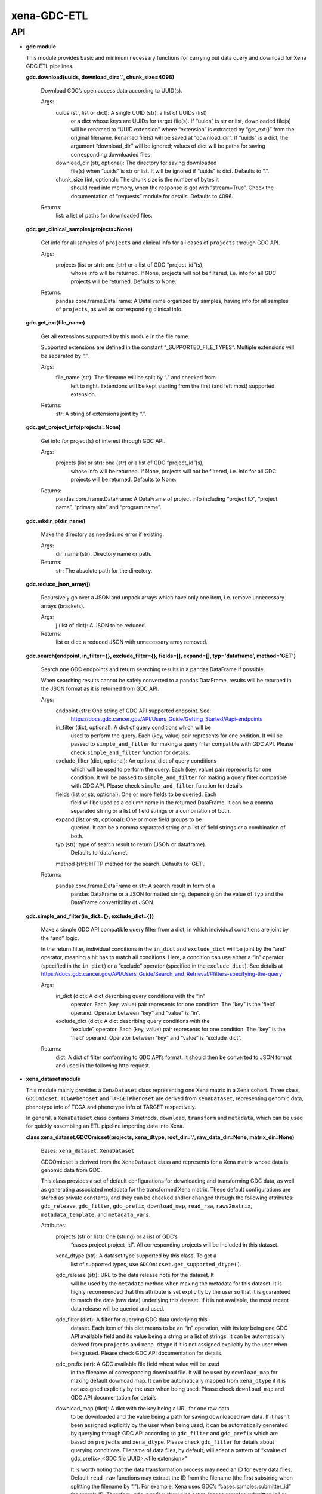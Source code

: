
xena-GDC-ETL
************


API
===

* **gdc module**

  This module provides basic and minimum necessary functions for carrying out
  data query and download for Xena GDC ETL pipelines.

  **gdc.download(uuids, download_dir='.', chunk_size=4096)**

     Download GDC’s open access data according to UUID(s).

     Args:
        uuids (str, list or dict): A single UUID (str), a list of UUIDs (list)
           or a dict whose keys are UUIDs for target file(s). If “uuids” is str
           or list, downloaded file(s) will be renamed to “UUID.extension” where
           “extension” is extracted by “get_ext()” from the original filename.
           Renamed file(s) will be saved at “download_dir”. If “uuids” is a
           dict, the argument “download_dir” will be ignored; values of dict
           will be paths for saving corresponding downloaded files.

        download_dir (str, optional): The directory for saving downloaded
           file(s) when “uuids” is str or list. It will be ignored if “uuids” is
           dict. Defaults to “.”.

        chunk_size (int, optional): The chunk size is the number of bytes it
           should read into memory, when the response is got with “stream=True”.
           Check the documentation of “requests” module for details. Defaults to
           4096.

     Returns:
        list: a list of paths for downloaded files.

  **gdc.get_clinical_samples(projects=None)**

     Get info for all samples of ``projects`` and clinical info for all cases of
     ``projects`` through GDC API.

     Args:
        projects (list or str): one (str) or a list of GDC “project_id”(s),
           whose info will be returned. If None, projects will not be filtered,
           i.e. info for all GDC projects will be returned. Defaults to None.

     Returns:
        pandas.core.frame.DataFrame: A DataFrame organized by samples, having
        info for all samples of ``projects``, as well as corresponding clinical
        info.

  **gdc.get_ext(file_name)**

     Get all extensions supported by this module in the file name.

     Supported extensions are defined in the constant “_SUPPORTED_FILE_TYPES”.
     Multiple extensions will be separated by “.”.

     Args:
        file_name (str): The filename will be split by “.” and checked from
           left to right. Extensions will be kept starting from the first (and
           left most) supported extension.

     Returns:
        str: A string of extensions joint by “.”.

  **gdc.get_project_info(projects=None)**

     Get info for project(s) of interest through GDC API.

     Args:
        projects (list or str): one (str) or a list of GDC “project_id”(s),
           whose info will be returned. If None, projects will not be filtered,
           i.e. info for all GDC projects will be returned. Defaults to None.

     Returns:
        pandas.core.frame.DataFrame: A DataFrame of project info including
        “project ID”, “project name”, “primary site” and “program name”.

  **gdc.mkdir_p(dir_name)**

     Make the directory as needed: no error if existing.

     Args:
        dir_name (str): Directory name or path.

     Returns:
        str: The absolute path for the directory.

  **gdc.reduce_json_array(j)**

     Recursively go over a JSON and unpack arrays which have only one item, i.e.
     remove unnecessary arrays (brackets).

     Args:
        j (list of dict): A JSON to be reduced.

     Returns:
        list or dict: a reduced JSON with unnecessary array removed.

  **gdc.search(endpoint, in_filter={}, exclude_filter={}, fields=[], expand=[],
  typ='dataframe', method='GET')**

     Search one GDC endpoints and return searching results in a pandas DataFrame
     if possible.

     When searching results cannot be safely converted to a pandas DataFrame,
     results will be returned in the JSON format as it is returned from GDC API.

     Args:
        endpoint (str): One string of GDC API supported endpoint. See:
           https://docs.gdc.cancer.gov/API/Users_Guide/Getting_Started/#api-endpoints

        in_filter (dict, optional): A dict of query conditions which will be
           used to perform the query. Each (key, value) pair represents for one
           ondition. It will be passed to ``simple_and_filter`` for making a
           query filter compatible with GDC API. Please check
           ``simple_and_filter`` function for details.

        exclude_filter (dict, optional): An optional dict of query conditions
           which will be used to perform the query. Each (key, value) pair
           represents for one condition. It will be passed to
           ``simple_and_filter`` for making a query filter compatible with GDC
           API. Please check ``simple_and_filter`` function for details.

        fields (list or str, optional): One or more fields to be queried. Each
           field will be used as a column name in the returned DataFrame. It can
           be a comma separated string or a list of field strings or a
           combination of both.

        expand (list or str, optional): One or more field groups to be
           queried. It can be a comma separated string or a list of field
           strings or a combination of both.

        typ (str): type of search result to return (JSON or dataframe).
           Defaults to ‘dataframe’.

        method (str): HTTP method for the search. Defaults to ‘GET’.
     Returns:
        pandas.core.frame.DataFrame or str: A search result in form of a
           pandas DataFrame or a JSON formatted string, depending on the value
           of ``typ`` and the DataFrame convertibility of JSON.

  **gdc.simple_and_filter(in_dict={}, exclude_dict={})**

     Make a simple GDC API compatible query filter from a dict, in which
     individual conditions are joint by the “and” logic.

     In the return filter, individual conditions in the ``in_dict`` and
     ``exclude_dict`` will be joint by the “and” operator, meaning a hit has to
     match all conditions. Here, a condition can use either a “in” operator
     (specified in the ``in_dict``) or a “exclude” operator (specified in the
     ``exclude_dict``). See details at
     https://docs.gdc.cancer.gov/API/Users_Guide/Search_and_Retrieval/#filters-specifying-the-query

     Args:
        in_dict (dict): A dict describing query conditions with the “in”
           operator. Each (key, value) pair represents for one condition. The
           “key” is the ‘field’ operand. Operator between “key” and “value” is
           “in”.

        exclude_dict (dict): A dict describing query conditions with the
           “exclude” operator. Each (key, value) pair represents for one
           condition. The “key” is the ‘field’ operand. Operator between “key”
           and “value” is “exclude_dict”.

     Returns:
        dict: A dict of filter conforming to GDC API’s format. It should then be
        converted to JSON format and used in the following http request.

* **xena_dataset module**

  This module mainly provides a ``XenaDataset`` class representing one Xena
  matrix in a Xena cohort. Three class, ``GDCOmicset``, ``TCGAPhenoset`` and
  ``TARGETPhenoset`` are derived from ``XenaDataset``, representing genomic
  data, phenotype info of TCGA and phenotype info of TARGET respectively.

  In general, a ``XenaDataset`` class contains 3 methods, ``download``,
  ``transform`` and ``metadata``, which can be used for quickly assembling an
  ETL pipeline importing data into Xena.

  **class xena_dataset.GDCOmicset(projects, xena_dtype, root_dir='.',
  raw_data_dir=None, matrix_dir=None)**

     Bases: ``xena_dataset.XenaDataset``

     GDCOmicset is derived from the ``XenaDataset`` class and represents for a
     Xena matrix whose data is genomic data from GDC.

     This class provides a set of default configurations for downloading and
     transforming GDC data, as well as generating associated metadata for the
     transformed Xena matrix. These default configurations are stored as private
     constants, and they can be checked and/or changed through the following
     attributes: ``gdc_release``, ``gdc_filter``, ``gdc_prefix``,
     ``download_map``, ``read_raw``, ``raws2matrix``, ``metadata_template``, and
     ``metadata_vars``.

     Attributes:
        projects (str or list): One (string) or a list of GDC’s
           “cases.project.project_id”. All corresponding projects will be
           included in this dataset.

        xena_dtype (str): A dataset type supported by this class. To get a
           list of supported types, use ``GDCOmicset.get_supported_dtype()``.

        gdc_release (str): URL to the data release note for the dataset. It
           will be used by the ``metadata`` method when making the metadata for
           this dataset. It is highly recommended that this attribute is set
           explicitly by the user so that it is guaranteed to match the data
           (raw data) underlying this dataset. If it is not available, the most
           recent data release will be queried and used.

        gdc_filter (dict): A filter for querying GDC data underlying this
           dataset. Each item of this dict means to be an “in” operation, with
           its key being one GDC API available field and its value being a
           string or a list of strings. It can be automatically derived from
           ``projects`` and ``xena_dtype`` if it is not assigned explicitly by
           the user when being used. Please check GDC API documentation for
           details.

        gdc_prefix (str): A GDC available file field whost value will be used
           in the filename of corresponding download file. It will be used by
           ``download_map`` for making default download map. It can be
           automatically mapped from ``xena_dtype`` if it is not assigned
           explicitly by the user when being used. Please check ``download_map``
           and GDC API documentation for details.

        download_map (dict): A dict with the key being a URL for one raw data
           to be downloaded and the value being a path for saving downloaded raw
           data. If it hasn’t been assigned explicitly by the user when being
           used, it can be automatically generated by querying through GDC API
           according to ``gdc_filter`` and ``gdc_prefix`` which are based on
           ``projects`` and ``xena_dtype``. Please check ``gdc_filter`` for
           details about querying conditions. Filename of data files, by
           default, will adapt a pattern of “<value of gdc_prefix>.<GDC file
           UUID>.<file extension>”

           It is worth noting that the data transformation process may need an
           ID for every data files. Default ``read_raw`` functions may extract
           the ID from the filename (the first substring when splitting the
           filename by “.”). For example, Xena uses GDC’s
           “cases.samples.submitter_id” for sample ID. Therefore, ``gdc_prefix``
           should be set to “cases.samples.submitter_id” so that data files for
           each sample will be renamed to “<cases.samples.submitter_id>.<file
           UUID>.<file extension>”, allowing the desired sample ID to be
           extracted correctly. Please keep that in mind when trying to define
           your own download dict but use default transformation settings
           (``read_raw`` and ``raws2matrix``). Please check ``read_raw`` and
           ``raws2matrix`` properties, as well as the ``transform`` method for
           details.

        read_raw (callable): A function which accepts only one argument of
           file object and reads it during Xena matrix ``transform``. Its
           return, which is usually a pandas DataFrame, will be put in a list
           which will then be passed to ``raws2matrix``. Defaults, if needed,
           can be mapped from ``xena_dtype``.

        raws2matrix (callable): A function which accepts only one argument of
           a list of ``read_raw`` return(s), merges them into one Xena matrix,
           and processes the merged matrix if needed. Defaults, if needed, can
           be mapped from ``xena_dtype``.

        metadata_template (jinja2.environment.Template or str): A Jinja2
           template for rendering metadata of this dataset. When setting this
           attribute with a string, it will be taken as a path to the template
           file and the corresponding template will be retrieved and assigned to
           this attribute. Defaults, if needed, can be mapped from
           ``xena_dtype``.

        metadata_vars (dict): A dict of variables which will be used (by **
           unpacking) when rendering the ``metadata_template``. Defaults, if
           needed, can be derived from corresponding matrix and ``projects`` and
           ``xena_dtype`` properties.

     ``classmethod get_supported_dtype()``

        Return a list of dataset type codes supported by this class.

  **class xena_dataset.GDCSurvivalset(projects, root_dir='.', raw_data_dir=None,
  matrix_dir=None)**

     Bases: ``xena_dataset.XenaDataset``

     GDCSurvivalset is derived from the ``XenaDataset`` class and represents for
     a Xena matrix of GDC survival data for project(s) of interest.

     In general, survival data is retrieved from GDC API’s “analysis/survival”
     endpoint. This class provides two default configurations, which can be
     checked and/or changed through ``gdc_release`` and ``metadata_vars``, for
     generating metadata for the transformed Xena matrix. The ``download`` and
     ``transform`` methods are overridden by methods specific for GDC survival
     data.

     Attributes:
        gdc_release (str): URL to the data release note for the dataset. It
           will be used by the ``metadata`` method when making the metadata for
           this dataset. It is highly recommended that this attribute is set
           explicitly by the user so that it is guaranteed to match the GDC data
           underlying this dataset. If it is not available, the most recent data
           release will be queried and used.

        metadata_vars (dict): A dict of variables which will be used (by **
           unpacking) when rendering the ``metadata_template``. Defaults, if
           needed, can be derived from corresponding matrix and the ``projects``
           property.

     **download()**

        Retrieve GDC API’s survival data for project(s) in this dataset.

        The survival data is queried and retrieved through GDC API’s
        “analysis/survival” endpoint for project(s) belonging to this dataset.
        JSON query results are converted to a pandas DataFrame and saved as a
        single tab-separated values (“<projects>.GDC_survival.tsv”) file under
        ``raw_data_dir``.

        Returns:
           self: allow method chaining.

     **transform()**

        Transform GDC survival data according to Xena survival data spec

        Only 1 GDC raw survival data (i.e. ``raw_data_list[0]``) will be read
        and used by this transformation. Xena survival data has 6 columns, which
        are “sample”, “_EVENT”, “_TIME_TO_EVENT”, “_OS_IND”, “_OS” and
        “_PATIENT”. “_EVENT” and “_OS_IND” are the same and corresponds to the
        “censored” column in GDC survival data; “_TIME_TO_EVENT” and “_OS” are
        the same and corresponds to the “time” column in GDC survival data;
        “_PATIENT” corresponds to the “submitter_id” column in GDC survival data
        which is the case(patient)’s submitter ID; “sample” contains
        “samples.submitter_id” for corresponding case(patient).

        Returns:
           self: allow method chaining.

  **class xena_dataset.TARGETPhenoset(projects, root_dir='.', raw_data_dir=None,
  matrix_dir=None)**

     Bases: ``xena_dataset.XenaDataset``

     TARGETPhenoset is derived from the ``XenaDataset`` class and represents for
     a Xena matrix whose data is phenotype data of a TARGET project.

     A Xena matrix for TARGET phenotype data is transformed from just the
     clinical data (i.e. without biospecimen data), which is different from that
     of TCGA phenotype data. This class provides a set of default configurations
     for downloading and transforming TARGET clinical, as well as generating
     associated metadata for the transformed Xena matrix. Default configurations
     can be checked and/or changed through ``gdc_release``, ``download_map`` and
     ``metadata_vars``. There is also a protected default method for
     transforming GDC data into Xena matrix. Records in TARGET clinical data are
     per case (patient) based. All samples (IDs) of patients will be queried
     through GDC API and will be merged with clinical data so that transforming
     the data to per sample based.

     Attributes:
        gdc_release (str): URL to the data release note for the dataset. It
           will be used by the ``metadata`` method when making the metadata for
           this dataset. It is highly recommended that this attribute is set
           explicitly by the user so that it is guaranteed to match the data
           (raw data) underlying this dataset. If it is not available, the most
           recent data release will be queried and used.

        download_map (dict): A dict with the key being a URL for one raw data
           to be downloaded and the value being a path for saving downloaded raw
           data. If it hasn’t been assigned explicitly by the user when being
           used, it will, by default, generated by querying through GDC API for
           open access clincial data belong to the ``project`` (won’t check if
           it’s a TARGET project) of this dataset. Files will be rename in the
           pattern of “<GDC file UUID>.<original filename>”.

        metadata_vars (dict): A dict of variables which will be used (by **
           unpacking) when rendering the ``metadata_template``. Defaults, if
           needed, can be derived from corresponding matrix and the ``projects``
           property.

  **class xena_dataset.TCGAPhenoset(projects, root_dir='.', raw_data_dir=None,
  matrix_dir=None)**

     Bases: ``xena_dataset.XenaDataset``

     TCGAPhenoset is derived from the ``XenaDataset`` class and represents for a
     Xena matrix whose data is phenotype data of a TCGA project.

     This class provides a set of default configurations and methods for
     downloading and transforming TCGA clinical and biospecimen data, as well as
     generating associated metadata for the transformed Xena matrix. Default
     configurations can be checked and/or changed through ``gdc_release`` and
     ``metadata_vars``. The ``download`` and ``transform`` methods are
     overridden by methods specific for TCGA phenotype data.

     Attributes:
        gdc_release (str): URL to the data release note for the dataset. It
           will be used by the ``metadata`` method when making the metadata for
           this dataset. It is highly recommended that this attribute is set
           explicitly by the user so that it is guaranteed to match the data
           (raw data) underlying this dataset. If it is not available, the most
           recent data release will be queried and used.

        metadata_vars (dict): A dict of variables which will be used (by **
           unpacking) when rendering the ``metadata_template``. Defaults, if
           needed, can be derived from corresponding matrix and the ``projects``
           property.

     **download()**

        Download GDC’s open access phenotype data for projects in this dataset.

        There are two types of phenotype data on GDC, the clinical data and the
        biospecimen data. Data is selected based solely on the ``projects``
        property. Both clinical and biospecimen data will be downloaded. They
        will be saved under two separated directories. In fact, both downloads
        are delegated by corresponding ``GDCOmicset`` classes. Check the
        ``GDCOmicset`` class for details.

        Returns:
           self: allow method chaining.

     **transform()**

        Transform raw phenotype data into Xena matrix.

        Raw clinical data and biospecimen data will first be transformed
        separately. Then the clinical matrix and biospecimen matrix will be
        merged on “cases.submitter_id” and processed properly.

        Returns:
           self: allow method chaining.

  **class xena_dataset.XenaDataset(projects, xena_dtype, root_dir='.',
  raw_data_dir=None, matrix_dir=None)**

     Bases: ``object``

     XenaDataset represents for one Xena matrix in a Xena cohort.

     This class provides a set of method for downloading and transforming data
     into Xena matrix, as well as generating associated metadata. It also
     provides a set of attributes to control these processes.

     Attributes:
        projects (str or list of str): One or a list of project IDs describing
           study projects included in this dataset.

        xena_dtype (str): A short string (like an ID) describing the type of
           data in this dataset. It is highly recommended, though not required,
           that one dataset has a single type of data.

        root_dir (str): Defines the root directory for this dataset. The
           XenaDataset and the importing process can be highly customized, with
           directories for every data and each step explicitly assigned. You can
           set directories for raw data (through the ``raw_data_dir`` property)
           and Xena matrix (through the ``matrix_dir``property) specifically.
           The ``root_dir`` will be essentially useless under such situation. If
           some or all directories remain unassigned when being used, a default
           directory tree will be used, with a structure like this:

           ::

              root_dir
              └── projects
                  ├── "Raw_Data"
                  │   └── xena_dtype
                  │       ├── data1
                  │       ├── data2
                  │       ├── ...
                  │       └── dataN
                  └── "Xena_Matrices"
                      ├── projects.xena_dtype(1).tsv
                      ├── projects.xena_dtype(1).tsv.json
                      ├── projects.xena_dtype(2).tsv
                      ├── projects.xena_dtype(2).tsv.json
                      ├── ...
                      ├── projects.xena_dtype(N).tsv
                      └── projects.xena_dtype(N).tsv.json

           By default, all files related to a dataset, such as raw data, Xena
           matrix, metadata, should and highly recommended to be organized and
           saved under the root directory. However, this is neither  required
           nor checked. Setting directory related properties (including
           ``root_dir`` and some properties listed below) will not trigger
           creations of any directories. Directories, if not exist, will only be
           made right before being needed.

           Defaults to “.” which points to current python work directory.

        raw_data_dir (str): A directory for raw data. Please Check the
           ``raw_data_list`` property for its potential usage for defining raw
           data for Xena matrix ``transform``, and check the ``root_dir``
           property for the default “Raw_Data” directory structure. Defaults to
           None.

        matrix_dir (str): A path for saving the transformed Xena matrix for
           this dataset. If the ``matrix_dir`` is not available at the time of
           being used, the ``matrix`` property will be checked first. If the
           ``matrix`` property is available, its directory will be assigned to
           the ``matrix_dir``. If the ``matrix`` property is not available, a
           default path will be assigned according to the default directory
           structure. Check the ``root_dir`` property for the default directory
           structure. Defaults to None.

        download_map (dict): A dict with the key being a URL for one raw data
           to be downloaded and the value being a path for saving downloaded raw
           data.

        raw_data_list (list): A list of file path(s) for all raw data related
           to this dataset. It will be automatically set by the ``download``
           method; or it can be assigned directly as a public attribute. This
           ``raw_data_list`` attribute will be used by the ``transform`` method
           for making a Xena matrix from raw data. If the ``raw_data_list`` is
           not available at the time of being used, the ``raw_data_dir``
           property will be checked. All files under ``raw_data_dir`` will be
           treated as data and used for creating a ``raw_data_list``.

        read_raw (callable): A function used for reading a raw data during
           Xena matrix ``transform``. A valid ``read_raw`` function must accept
           only one argument, which is a file object. Its return will be put in
           a list which will then be passed to ``raws2matrix`` function.

        raws2matrix (callable): A function used for merging multiple raw data
           read by ``read_raw`` into one Xena matrix, as well as processing the
           merged matrix if needed. A valid ``raws2matrix`` must accept only one
           argument, which is a list of ``read_raw`` return(s).

        matrix (str): A path for the Xena matrix of this dataset.
           This attribute will be used but not validated by the ``transform``
           method for saving newly generated Xena matrix. This attribute will
           also be used yet will be validated (i.e. it has to point to a valid
           existing file) by the ``metadata`` method before making metadata
           associated with the Xena matrix and with this dataset. If ``matrix``
           is not available at the time of being used by the ``transform``
           method, it will use ``matrix_dir`` as its directory and will adapte a
           filename with the “projects.xena_type.tsv” pattern. Please check the
           ``matrix_dir`` property to see how it is determined.

        metadata_template (jinja2.environment.Template or str): A Jinja2
           template for rendering metadata of this dataset. When using a string
           to set ``metadata_template``, it will be used as a path to the
           template file and the corresponding template will be retrieved and
           assigned to this attribute.

        metadata_vars (dict): A dict of variables which will be used (by **
           unpacking) for rendering the ``metadata_template``.

     **download(chunk_size=4096)**

        Download file(s) according to the ``download_map`` property.

        A list of paths for downloaded files will be assigned to the
        ``raw_data_list`` property which can be used for Xena matrix
        ``transform`` processing. Check the ``transform`` method for details.

        Args:
           chunk_size (int, optional): The chunk size is the number of bytes
              it should read into memory, when the response is got with
              “stream=True”. Check the documentation of “requests” module for
              details. Defaults to 4096.

        Returns:
           self: allow method chaining.

     **metadata()**

        Make “metadata.json” for Xena data loading.

        A JSON of metadata will be created for the Xena matrix defined by the
        ``matrix`` property. The ``matrix`` property has to point to an existing
        file when this ``metadata`` method is being called. The metadata JSON
        file will be saved under the same directory as the matrix file and named
        with a “.json” postfix appended to the filename of Xena matrix. JSON
        templates for making metatdata are defined by the ``metadata_template``
        property, and variables for rendering the template are defined by the
        ``metadata_vars`` property.

        Returns:
           self: allow method chaining.

     ``root_dir``

        A path of an existing directory for keeping files (raw data, matrix and
        metadata) of this dataset.

     **transform()**

        Transform raw data in a dataset into Xena matrix.

        The transformation process 1) takes in a list of path for raw data; 2)
        open each data based on its file extension; 3) read the file object by
        ``read_func`` and append the readout to a list, which will be 4)
        assembled into a Xena matrix by ``raws2matrix``. The generated Xena
        matrix will be saved at the path defined by the ``matrix`` property.

        Returns:
           self: allow method chaining.

  **xena_dataset.mkdir_p(dir_name)**

     Make the directory as needed: no error if existing.

     Args:
        dir_name (str): Directory name or path.

     Returns:
        str: The absolute path for the directory.

  **xena_dataset.read_biospecimen(fileobj)**

     Extract info from GDC’s biospecimen supplement and re-organize them into a
     pandas DataFrame.

     Args:
        fileobj (file or path): XML file of GDC’s biospecimen supplement.

     Returns:
        pandas.core.frame.DataFrame: Transformed pandas DataFrame.

  **xena_dataset.read_by_ext(filename, mode='r')**

     Automatically decide how to open a file which might be compressed.

     Leveraged codes from the “hook_compressed” function in python’s fileinput
     module.

     Args:
        filename (str): Must contain proper extension indicating the
           compression condition.

        mode (str, optional): To specify the mode in which the file is opened.
           It will be passed to corresponding open function (``open``,
           ``gzip.open`` or ``bz2.BZ2File``); please check them for details.
           Defaults to ‘r’.

     Returns:
        file object: A filehandle to be used with *with*.

  **xena_dataset.read_clinical(fileobj)**

     Extract info from GDC’s clinical supplement and re-organize them into a
     pandas DataFrame.

     Args:
        fileobj (file or path): XML file of GDC’s clinical supplement.

     Returns:
        pandas.core.frame.DataFrame: Transformed pandas DataFrame.

  **xena_dataset.rna_columns_matrix(df_list)**

     Merge and process a list of dataframes to make a Xena data matrix.

     Every dataframe contains data for individual sample. They are merged
     horizontally (``axis=1``; growing with more and more columns). For merged
     matrix, first average columns having the same name and then transform its
     data by log(x + 1).

     Args:
        df_list (list of pandas.core.frame.DataFrame): Input raw data. One
           dataframe is expected to have data for one sample, with column header
           being sample ID (not strictly required).

     Returns:
        pandas.core.frame.DataFrame: Ready to load Xena matrix.

  **xena_dataset.snv_maf_matrix(df_list)**

     Transform pre-sliced GDC’s MAF data into Xena data matrix.

     A new column of DNA variant allele frequencies named “dna_vaf” will
     calculated by division “t_alt_count” / “t_depth”. Columns “t_alt_count” and
     “t_depth” will then be dropped. In the end, columns will be renamed
     accordingly and row index will be set as sample ID.

     Args:
        df (pandas.core.frame.DataFrame): Input raw matrix for mutation data
           (from MAF file).

     Returns:
        pandas.core.frame.DataFrame: Transformed pandas DataFrame.
